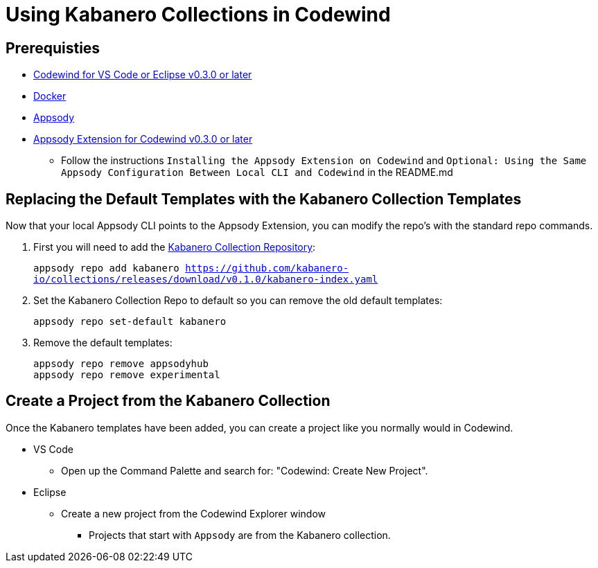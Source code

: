 :page-layout: general-reference
:page-doc-category: Getting Started
:page-title: Using Kabanero Collections in Codewind
:linkattrs:
= Using Kabanero Collections in Codewind

== Prerequisties
* https://eclipse.com/codewind[Codewind for VS Code or Eclipse v0.3.0 or later]
* https://www.docker.com/get-started[Docker]
* https://appsody.dev/docs/getting-started/installation[Appsody]
* https://github.com/eclipse/codewind-appsody-extension[Appsody Extension for Codewind v0.3.0 or later]
** Follow the instructions `Installing the Appsody Extension on Codewind` and `Optional: Using the Same Appsody Configuration Between Local CLI and Codewind` in the README.md


== Replacing the Default Templates with the Kabanero Collection Templates
Now that your local Appsody CLI points to the Appsody Extension, you can modify the repo's with the standard repo commands. 

. First you will need to add the https://github.com/kabanero-io/collections[Kabanero Collection Repository]:
+
`appsody repo add kabanero https://github.com/kabanero-io/collections/releases/download/v0.1.0/kabanero-index.yaml`

. Set the Kabanero Collection Repo to default so you can remove the old default templates:
+
`appsody repo set-default kabanero`

. Remove the default templates:
+
----
appsody repo remove appsodyhub
appsody repo remove experimental
----

== Create a Project from the Kabanero Collection
Once the Kabanero templates have been added, you can create a project like you normally would in Codewind.

* VS Code 
** Open  up the Command Palette and search for: "Codewind: Create New Project". 

* Eclipse 
** Create a new project from the Codewind Explorer window
*** Projects that start with `Appsody` are from the Kabanero collection.